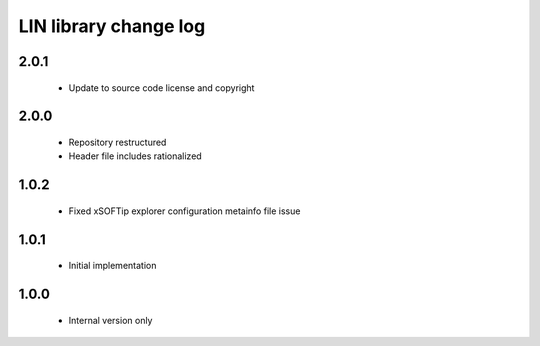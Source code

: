 LIN library change log
======================

2.0.1
-----

  * Update to source code license and copyright

2.0.0
-----

  * Repository restructured
  * Header file includes rationalized

1.0.2
-----

  * Fixed xSOFTip explorer configuration metainfo file issue

1.0.1
-----

  * Initial implementation

1.0.0
-----

  * Internal version only

